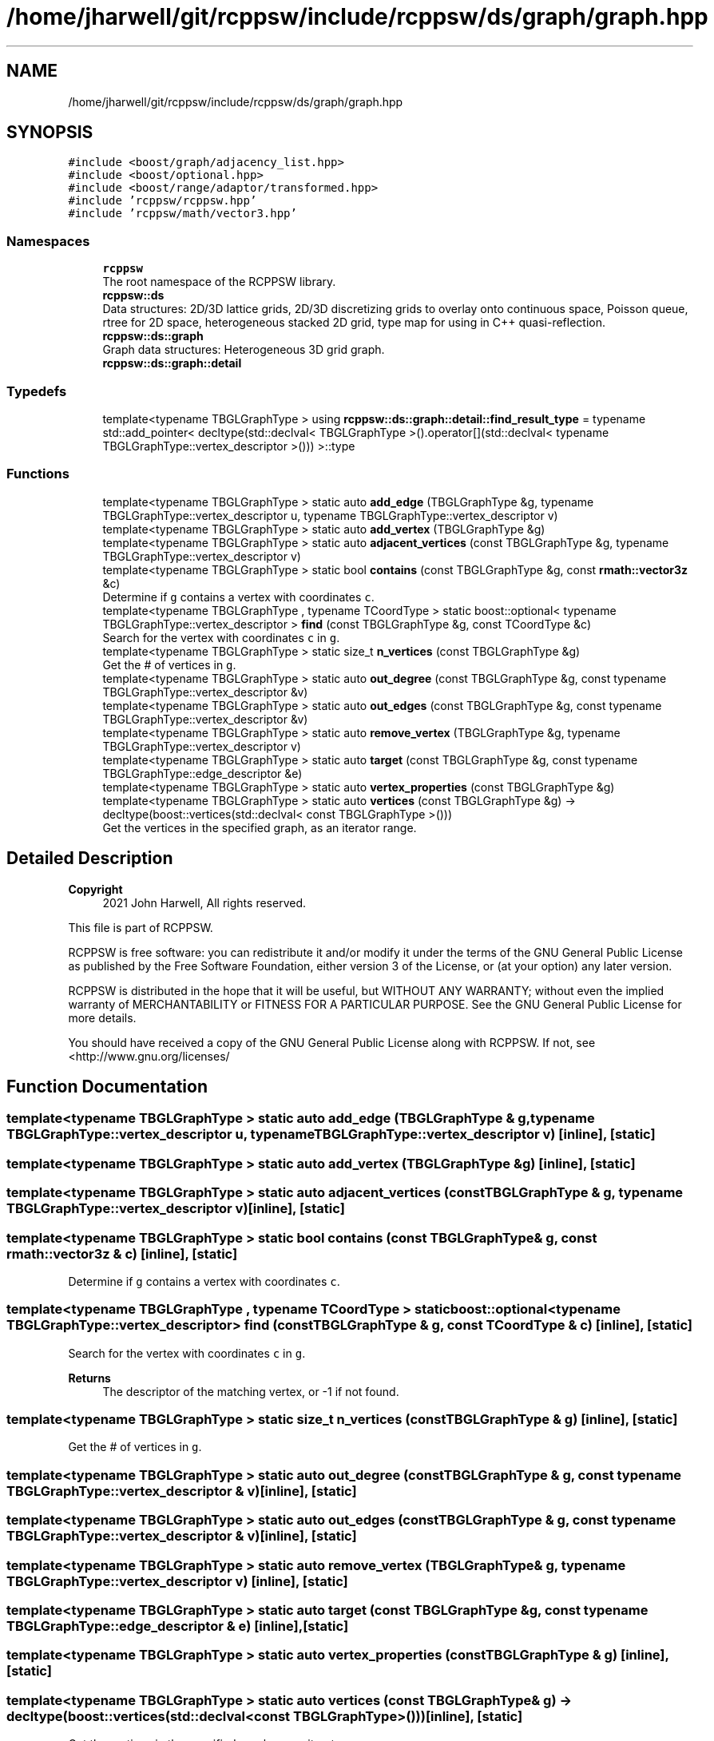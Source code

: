 .TH "/home/jharwell/git/rcppsw/include/rcppsw/ds/graph/graph.hpp" 3 "Sat Feb 5 2022" "RCPPSW" \" -*- nroff -*-
.ad l
.nh
.SH NAME
/home/jharwell/git/rcppsw/include/rcppsw/ds/graph/graph.hpp
.SH SYNOPSIS
.br
.PP
\fC#include <boost/graph/adjacency_list\&.hpp>\fP
.br
\fC#include <boost/optional\&.hpp>\fP
.br
\fC#include <boost/range/adaptor/transformed\&.hpp>\fP
.br
\fC#include 'rcppsw/rcppsw\&.hpp'\fP
.br
\fC#include 'rcppsw/math/vector3\&.hpp'\fP
.br

.SS "Namespaces"

.in +1c
.ti -1c
.RI " \fBrcppsw\fP"
.br
.RI "The root namespace of the RCPPSW library\&. "
.ti -1c
.RI " \fBrcppsw::ds\fP"
.br
.RI "Data structures: 2D/3D lattice grids, 2D/3D discretizing grids to overlay onto continuous space, Poisson queue, rtree for 2D space, heterogeneous stacked 2D grid, type map for using in C++ quasi-reflection\&. "
.ti -1c
.RI " \fBrcppsw::ds::graph\fP"
.br
.RI "Graph data structures: Heterogeneous 3D grid graph\&. "
.ti -1c
.RI " \fBrcppsw::ds::graph::detail\fP"
.br
.in -1c
.SS "Typedefs"

.in +1c
.ti -1c
.RI "template<typename TBGLGraphType > using \fBrcppsw::ds::graph::detail::find_result_type\fP = typename std::add_pointer< decltype(std::declval< TBGLGraphType >()\&.operator[](std::declval< typename TBGLGraphType::vertex_descriptor >())) >::type"
.br
.in -1c
.SS "Functions"

.in +1c
.ti -1c
.RI "template<typename TBGLGraphType > static auto \fBadd_edge\fP (TBGLGraphType &g, typename TBGLGraphType::vertex_descriptor u, typename TBGLGraphType::vertex_descriptor v)"
.br
.ti -1c
.RI "template<typename TBGLGraphType > static auto \fBadd_vertex\fP (TBGLGraphType &g)"
.br
.ti -1c
.RI "template<typename TBGLGraphType > static auto \fBadjacent_vertices\fP (const TBGLGraphType &g, typename TBGLGraphType::vertex_descriptor v)"
.br
.ti -1c
.RI "template<typename TBGLGraphType > static bool \fBcontains\fP (const TBGLGraphType &g, const \fBrmath::vector3z\fP &c)"
.br
.RI "Determine if \fCg\fP contains a vertex with coordinates \fCc\fP\&. "
.ti -1c
.RI "template<typename TBGLGraphType , typename TCoordType > static boost::optional< typename TBGLGraphType::vertex_descriptor > \fBfind\fP (const TBGLGraphType &g, const TCoordType &c)"
.br
.RI "Search for the vertex with coordinates \fCc\fP in \fCg\fP\&. "
.ti -1c
.RI "template<typename TBGLGraphType > static size_t \fBn_vertices\fP (const TBGLGraphType &g)"
.br
.RI "Get the # of vertices in \fCg\fP\&. "
.ti -1c
.RI "template<typename TBGLGraphType > static auto \fBout_degree\fP (const TBGLGraphType &g, const typename TBGLGraphType::vertex_descriptor &v)"
.br
.ti -1c
.RI "template<typename TBGLGraphType > static auto \fBout_edges\fP (const TBGLGraphType &g, const typename TBGLGraphType::vertex_descriptor &v)"
.br
.ti -1c
.RI "template<typename TBGLGraphType > static auto \fBremove_vertex\fP (TBGLGraphType &g, typename TBGLGraphType::vertex_descriptor v)"
.br
.ti -1c
.RI "template<typename TBGLGraphType > static auto \fBtarget\fP (const TBGLGraphType &g, const typename TBGLGraphType::edge_descriptor &e)"
.br
.ti -1c
.RI "template<typename TBGLGraphType > static auto \fBvertex_properties\fP (const TBGLGraphType &g)"
.br
.ti -1c
.RI "template<typename TBGLGraphType > static auto \fBvertices\fP (const TBGLGraphType &g) \-> decltype(boost::vertices(std::declval< const TBGLGraphType >()))"
.br
.RI "Get the vertices in the specified graph, as an iterator range\&. "
.in -1c
.SH "Detailed Description"
.PP 

.PP
\fBCopyright\fP
.RS 4
2021 John Harwell, All rights reserved\&.
.RE
.PP
This file is part of RCPPSW\&.
.PP
RCPPSW is free software: you can redistribute it and/or modify it under the terms of the GNU General Public License as published by the Free Software Foundation, either version 3 of the License, or (at your option) any later version\&.
.PP
RCPPSW is distributed in the hope that it will be useful, but WITHOUT ANY WARRANTY; without even the implied warranty of MERCHANTABILITY or FITNESS FOR A PARTICULAR PURPOSE\&. See the GNU General Public License for more details\&.
.PP
You should have received a copy of the GNU General Public License along with RCPPSW\&. If not, see <http://www.gnu.org/licenses/ 
.SH "Function Documentation"
.PP 
.SS "template<typename TBGLGraphType > static auto add_edge (TBGLGraphType & g, typename TBGLGraphType::vertex_descriptor u, typename TBGLGraphType::vertex_descriptor v)\fC [inline]\fP, \fC [static]\fP"

.SS "template<typename TBGLGraphType > static auto add_vertex (TBGLGraphType & g)\fC [inline]\fP, \fC [static]\fP"

.SS "template<typename TBGLGraphType > static auto adjacent_vertices (const TBGLGraphType & g, typename TBGLGraphType::vertex_descriptor v)\fC [inline]\fP, \fC [static]\fP"

.SS "template<typename TBGLGraphType > static bool contains (const TBGLGraphType & g, const \fBrmath::vector3z\fP & c)\fC [inline]\fP, \fC [static]\fP"

.PP
Determine if \fCg\fP contains a vertex with coordinates \fCc\fP\&. 
.SS "template<typename TBGLGraphType , typename TCoordType > static boost::optional<typename TBGLGraphType::vertex_descriptor> find (const TBGLGraphType & g, const TCoordType & c)\fC [inline]\fP, \fC [static]\fP"

.PP
Search for the vertex with coordinates \fCc\fP in \fCg\fP\&. 
.PP
\fBReturns\fP
.RS 4
The descriptor of the matching vertex, or -1 if not found\&. 
.RE
.PP

.SS "template<typename TBGLGraphType > static size_t n_vertices (const TBGLGraphType & g)\fC [inline]\fP, \fC [static]\fP"

.PP
Get the # of vertices in \fCg\fP\&. 
.SS "template<typename TBGLGraphType > static auto out_degree (const TBGLGraphType & g, const typename TBGLGraphType::vertex_descriptor & v)\fC [inline]\fP, \fC [static]\fP"

.SS "template<typename TBGLGraphType > static auto out_edges (const TBGLGraphType & g, const typename TBGLGraphType::vertex_descriptor & v)\fC [inline]\fP, \fC [static]\fP"

.SS "template<typename TBGLGraphType > static auto remove_vertex (TBGLGraphType & g, typename TBGLGraphType::vertex_descriptor v)\fC [inline]\fP, \fC [static]\fP"

.SS "template<typename TBGLGraphType > static auto target (const TBGLGraphType & g, const typename TBGLGraphType::edge_descriptor & e)\fC [inline]\fP, \fC [static]\fP"

.SS "template<typename TBGLGraphType > static auto vertex_properties (const TBGLGraphType & g)\fC [inline]\fP, \fC [static]\fP"

.SS "template<typename TBGLGraphType > static auto vertices (const TBGLGraphType & g) \-> decltype(boost::vertices(std::declval<const TBGLGraphType>())) \fC [inline]\fP, \fC [static]\fP"

.PP
Get the vertices in the specified graph, as an iterator range\&. 
.PP
\fBNote\fP
.RS 4
We can't use boost::make_iterator_range here, because that doesn't work with filtered_graph types, for whatever reason\&. 
.RE
.PP

.SH "Author"
.PP 
Generated automatically by Doxygen for RCPPSW from the source code\&.

